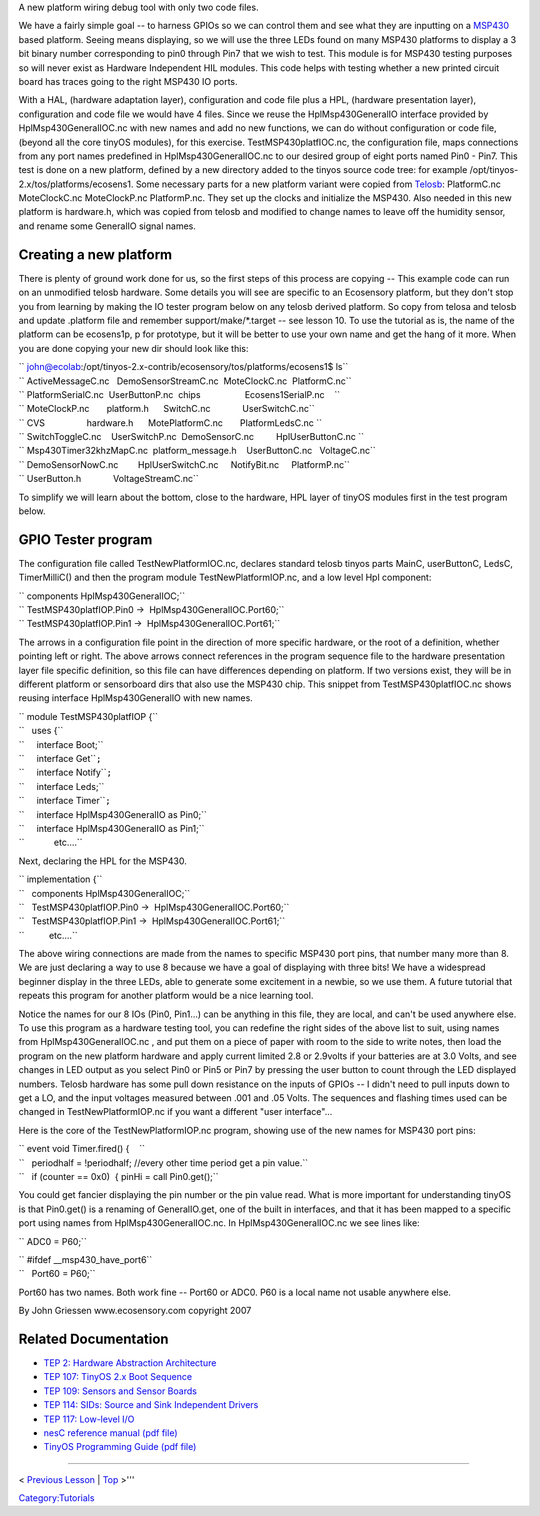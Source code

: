 A new platform wiring debug tool with only two code files.

We have a fairly simple goal -- to harness GPIOs so we can control them
and see what they are inputting on a `MSP430 <MSP430>`__ based platform.
Seeing means displaying, so we will use the three LEDs found on many
MSP430 platforms to display a 3 bit binary number corresponding to pin0
through Pin7 that we wish to test. This module is for MSP430 testing
purposes so will never exist as Hardware Independent HIL modules. This
code helps with testing whether a new printed circuit board has traces
going to the right MSP430 IO ports.

With a HAL, (hardware adaptation layer), configuration and code file
plus a HPL, (hardware presentation layer), configuration and code file
we would have 4 files. Since we reuse the HplMsp430GeneralIO interface
provided by HplMsp430GeneralIOC.nc with new names and add no new
functions, we can do without configuration or code file, (beyond all the
core tinyOS modules), for this exercise. TestMSP430platfIOC.nc, the
configuration file, maps connections from any port names predefined in
HplMsp430GeneralIOC.nc to our desired group of eight ports named Pin0 -
Pin7. This test is done on a new platform, defined by a new directory
added to the tinyos source code tree: for example
/opt/tinyos-2.x/tos/platforms/ecosens1. Some necessary parts for a new
platform variant were copied from `Telosb <Telosb>`__: PlatformC.nc
MoteClockC.nc MoteClockP.nc PlatformP.nc. They set up the clocks and
initialize the MSP430. Also needed in this new platform is hardware.h,
which was copied from telosb and modified to change names to leave off
the humidity sensor, and rename some GeneralIO signal names.

.. _creating_a_new_platform:

Creating a new platform
=======================

There is plenty of ground work done for us, so the first steps of this
process are copying -- This example code can run on an unmodified telosb
hardware. Some details you will see are specific to an Ecosensory
platform, but they don't stop you from learning by making the IO tester
program below on any telosb derived platform. So copy from telosa and
telosb and update .platform file and remember support/make/*.target --
see lesson 10. To use the tutorial as is, the name of the platform can
be ecosens1p, p for prototype, but it will be better to use your own
name and get the hang of it more. When you are done copying your new dir
should look like this:

| `` john@ecolab:/opt/tinyos-2.x-contrib/ecosensory/tos/platforms/ecosens1$ ls``
| `` ActiveMessageC.nc   DemoSensorStreamC.nc  MoteClockC.nc  PlatformC.nc``
| `` PlatformSerialC.nc  UserButtonP.nc  chips                  Ecosens1SerialP.nc    ``
| `` MoteClockP.nc       platform.h      SwitchC.nc             UserSwitchC.nc``
| `` CVS                 hardware.h      MotePlatformC.nc       PlatformLedsC.nc ``
| `` SwitchToggleC.nc    UserSwitchP.nc  DemoSensorC.nc         HplUserButtonC.nc ``
| `` Msp430Timer32khzMapC.nc  platform_message.h    UserButtonC.nc   VoltageC.nc``
| `` DemoSensorNowC.nc        HplUserSwitchC.nc     NotifyBit.nc     PlatformP.nc``
| `` UserButton.h             VoltageStreamC.nc``

To simplify we will learn about the bottom, close to the hardware, HPL
layer of tinyOS modules first in the test program below.

.. _gpio_tester_program:

GPIO Tester program
===================

The configuration file called TestNewPlatformIOC.nc, declares standard
telosb tinyos parts MainC, userButtonC, LedsC, TimerMilliC() and then
the program module TestNewPlatformIOP.nc, and a low level Hpl component:

| `` components HplMsp430GeneralIOC;``
| `` TestMSP430platfIOP.Pin0 ->  HplMsp430GeneralIOC.Port60;``
| `` TestMSP430platfIOP.Pin1 ->  HplMsp430GeneralIOC.Port61;``

The arrows in a configuration file point in the direction of more
specific hardware, or the root of a definition, whether pointing left or
right. The above arrows connect references in the program sequence file
to the hardware presentation layer file specific definition, so this
file can have differences depending on platform. If two versions exist,
they will be in different platform or sensorboard dirs that also use the
MSP430 chip. This snippet from TestMSP430platfIOC.nc shows reusing
interface HplMsp430GeneralIO with new names.

| `` module TestMSP430platfIOP {``
| ``   uses {``
| ``     interface Boot;``
| ``     interface Get``\ \ ``;``
| ``     interface Notify``\ \ ``;``
| ``     interface Leds;``
| ``     interface Timer``\ \ ``;``
| ``     interface HplMsp430GeneralIO as Pin0;``
| ``     interface HplMsp430GeneralIO as Pin1;``
| ``            etc....``

Next, declaring the HPL for the MSP430.

| `` implementation {``
| ``   components HplMsp430GeneralIOC;``
| ``   TestMSP430platfIOP.Pin0 ->  HplMsp430GeneralIOC.Port60;``
| ``   TestMSP430platfIOP.Pin1 ->  HplMsp430GeneralIOC.Port61;``
| ``          etc....``

The above wiring connections are made from the names to specific MSP430
port pins, that number many more than 8. We are just declaring a way to
use 8 because we have a goal of displaying with three bits! We have a
widespread beginner display in the three LEDs, able to generate some
excitement in a newbie, so we use them. A future tutorial that repeats
this program for another platform would be a nice learning tool.

Notice the names for our 8 IOs (Pin0, Pin1...) can be anything in this
file, they are local, and can't be used anywhere else. To use this
program as a hardware testing tool, you can redefine the right sides of
the above list to suit, using names from HplMsp430GeneralIOC.nc , and
put them on a piece of paper with room to the side to write notes, then
load the program on the new platform hardware and apply current limited
2.8 or 2.9volts if your batteries are at 3.0 Volts, and see changes in
LED output as you select Pin0 or Pin5 or Pin7 by pressing the user
button to count through the LED displayed numbers. Telosb hardware has
some pull down resistance on the inputs of GPIOs -- I didn't need to
pull inputs down to get a LO, and the input voltages measured between
.001 and .05 Volts. The sequences and flashing times used can be changed
in TestNewPlatformIOP.nc if you want a different "user interface"...

Here is the core of the TestNewPlatformIOP.nc program, showing use of
the new names for MSP430 port pins:

| `` event void Timer.fired() {    ``
| ``   periodhalf = !periodhalf; //every other time period get a pin value.``
| ``   if (counter == 0x0)  { pinHi = call Pin0.get();``

You could get fancier displaying the pin number or the pin value read.
What is more important for understanding tinyOS is that Pin0.get() is a
renaming of GeneralIO.get, one of the built in interfaces, and that it
has been mapped to a specific port using names from
HplMsp430GeneralIOC.nc. In HplMsp430GeneralIOC.nc we see lines like:

`` ADC0 = P60;``

| `` #ifdef __msp430_have_port6``
| ``   Port60 = P60;``

Port60 has two names. Both work fine -- Port60 or ADC0. P60 is a local
name not usable anywhere else.

By John Griessen www.ecosensory.com copyright 2007

.. _related_documentation:

Related Documentation
=====================

-  `TEP 2: Hardware Abstraction
   Architecture <http://tinyos.net/tinyos-2.x/doc/html/tep2.html>`__
-  `TEP 107: TinyOS 2.x Boot
   Sequence <http://tinyos.net/tinyos-2.x/doc/html/tep107.html>`__
-  `TEP 109: Sensors and Sensor
   Boards <http://tinyos.net/tinyos-2.x/doc/html/tep109.html>`__
-  `TEP 114: SIDs: Source and Sink Independent
   Drivers <http://tinyos.net/tinyos-2.x/doc/html/tep114.html>`__
-  `TEP 117: Low-level
   I/O <http://tinyos.net/tinyos-2.x/doc/html/tep117.html>`__
-  `nesC reference manual (pdf
   file) <http://nescc.sourceforge.net/papers/nesc-ref.pdf>`__
-  `TinyOS Programming Guide (pdf
   file) <http://www.tinyos.net/tinyos-2.x/doc/pdf/tinyos-programming.pdf>`__

--------------

.. raw:: html

   <center>

< `Previous Lesson <Writing_Low-Power_Applications>`__ \|
`Top <TinyOS_Tutorials>`__ >'''

.. raw:: html

   </center>

`Category:Tutorials <Category:Tutorials>`__
